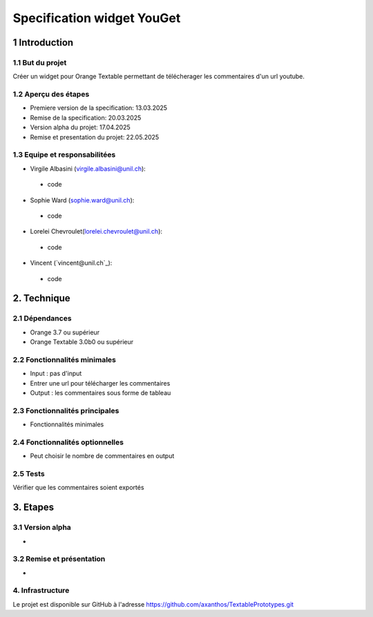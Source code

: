 ﻿#################################
Specification widget YouGet
#################################

1 Introduction
**************

1.1 But du projet
=================
Créer un widget pour Orange Textable permettant de télécherager les commentaires d'un url youtube.

1.2 Aperçu des étapes
=====================
* Premiere version de la specification: 13.03.2025
* Remise de la specification: 20.03.2025
* Version alpha du projet: 17.04.2025
* Remise et presentation du projet:  22.05.2025

1.3 Equipe et responsabilitées
==============================

* Virgile Albasini (`virgile.albasini@unil.ch`_):

.. _virgile.albasini@unil.ch: mailto:virgile.albasini@unil.ch

    - code

* Sophie Ward (`sophie.ward@unil.ch`_):

.. _sophie.ward@unil.ch: mailto:sophie.ward@unil.ch

    - code

* Lorelei Chevroulet(`lorelei.chevroulet@unil.ch`_):

.. _lorelei.chevroulet@unil.ch: mailto:lorelei.chevroulet@unil.ch

    - code
	
* Vincent (`vincent@unil.ch`_):

.. _@unil.ch: mailto:@unil.ch

    - code

2. Technique
************

2.1 Dépendances
===============

* Orange 3.7 ou supérieur

* Orange Textable 3.0b0 ou supérieur

2.2 Fonctionnalités minimales
=============================

* Input : pas d'input

* Entrer une url pour télécharger les commentaires

* Output : les commentaires sous forme de tableau

.. image:: images/lexical_hunter_basic.png

2.3 Fonctionnalités principales
===============================

* Fonctionnalités minimales


.. image:: images/lexical_hunter_advanced.png

2.4 Fonctionnalités optionnelles
================================

* Peut choisir le nombre de commentaires en output

2.5 Tests
=========

Vérifier que les commentaires soient exportés

3. Etapes
*********

3.1 Version alpha
=================
* 

3.2 Remise et présentation
==========================
* 


4. Infrastructure
=================
Le projet est disponible sur GitHub à l'adresse `https://github.com/axanthos/TextablePrototypes.git
<https://github.com/axanthos/TextablePrototypes.git>`_
